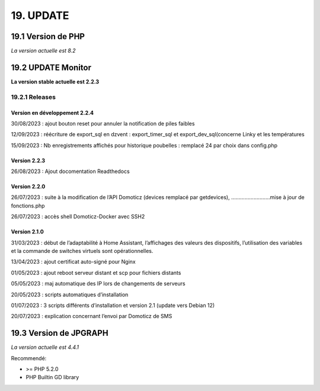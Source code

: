 19. UPDATE
----------
19.1 Version de PHP
^^^^^^^^^^^^^^^
*La version actuelle est 8.2*

19.2 UPDATE Monitor
^^^^^^^^^^^^^^^^^^^
**La version stable actuelle est 2.2.3**

19.2.1 Releases
===============
Version en développement 2.2.4
~~~~~~~~~~~~~~~~~~~~~~~~~~~~~~
30/08/2023 : ajout bouton reset pour annuler la notification de piles faibles

12/09/2023 : réécriture de export_sql en dzvent : export_timer_sql et export_dev_sql(concerne Linky et les températures

15/09/2023 : Nb enregistrements affichés pour historique poubelles : remplacé 24 par choix dans config.php

Version 2.2.3
~~~~~~~~~~~~~
26/08/2023 : Ajout docomentation Readthedocs

Version 2.2.0
~~~~~~~~~~~~~
26/07/2023 : suite à la modification de l’API Domoticz (devices remplacé par getdevices),   ……………………..mise à jour de fonctions.php

26/07/2023 : accès shell Domoticz-Docker avec SSH2

Version 2.1.0
~~~~~~~~~~~~~
31/03/2023 : début de l’adaptabilité à Home Assistant, l’affichages des valeurs des dispositifs, l’utilisation des variables et la commande de switches virtuels sont opérationnelles.

13/04/2023 : ajout certificat auto-signé pour Nginx

01/05/2023 : ajout reboot serveur distant et scp pour fichiers distants

05/05/2023 : maj automatique des IP lors de changements de serveurs

20/05/2023 : scripts automatiques d’installation

01/07/2023 : 3 scripts différents d’installation et version 2.1 (update vers Debian 12)

20/07/2023 : explication concernant l’envoi par Domoticz de SMS


19.3 Version de JPGRAPH
^^^^^^^^^^^^^^^
*La version actuelle est 4.4.1*

Recommendé:

-  >= PHP 5.2.0

-  PHP Builtin GD library
